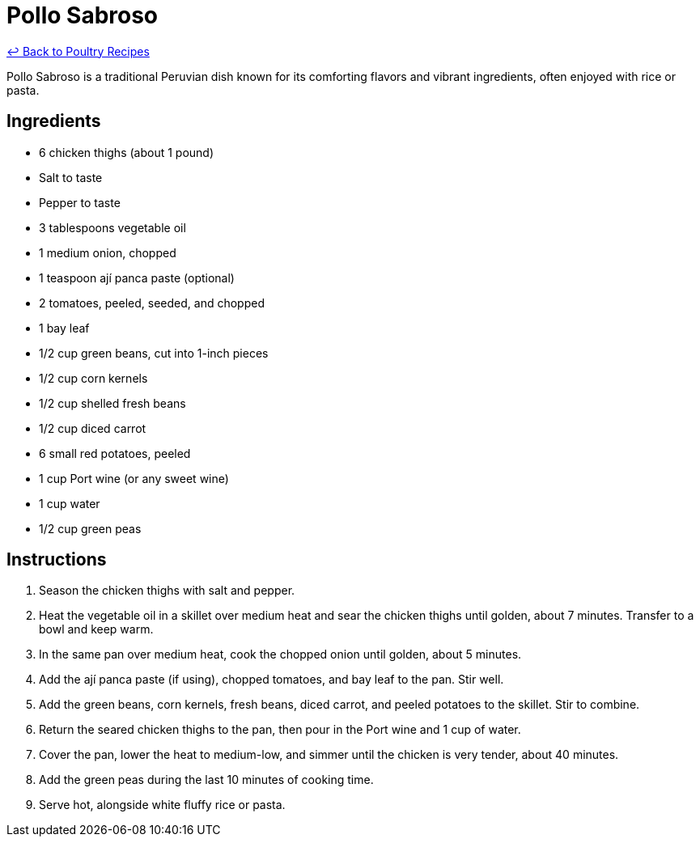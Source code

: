 = Pollo Sabroso

link:./README.me[&larrhk; Back to Poultry Recipes]

Pollo Sabroso is a traditional Peruvian dish known for its comforting flavors and vibrant ingredients, often enjoyed with rice or pasta.

== Ingredients
* 6 chicken thighs (about 1 pound)
* Salt to taste
* Pepper to taste
* 3 tablespoons vegetable oil
* 1 medium onion, chopped
* 1 teaspoon ají panca paste (optional)
* 2 tomatoes, peeled, seeded, and chopped
* 1 bay leaf
* 1/2 cup green beans, cut into 1-inch pieces
* 1/2 cup corn kernels
* 1/2 cup shelled fresh beans
* 1/2 cup diced carrot
* 6 small red potatoes, peeled
* 1 cup Port wine (or any sweet wine)
* 1 cup water
* 1/2 cup green peas

== Instructions
1. Season the chicken thighs with salt and pepper.
2. Heat the vegetable oil in a skillet over medium heat and sear the chicken thighs until golden, about 7 minutes. Transfer to a bowl and keep warm.
3. In the same pan over medium heat, cook the chopped onion until golden, about 5 minutes.
4. Add the ají panca paste (if using), chopped tomatoes, and bay leaf to the pan. Stir well.
5. Add the green beans, corn kernels, fresh beans, diced carrot, and peeled potatoes to the skillet. Stir to combine.
6. Return the seared chicken thighs to the pan, then pour in the Port wine and 1 cup of water.
7. Cover the pan, lower the heat to medium-low, and simmer until the chicken is very tender, about 40 minutes.
8. Add the green peas during the last 10 minutes of cooking time.
9. Serve hot, alongside white fluffy rice or pasta.
